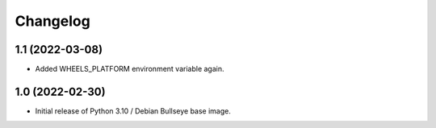 Changelog
=========

1.1 (2022-03-08)
----------------

* Added WHEELS_PLATFORM environment variable again.

1.0 (2022-02-30)
----------------

* Initial release of Python 3.10 / Debian Bullseye base image.
